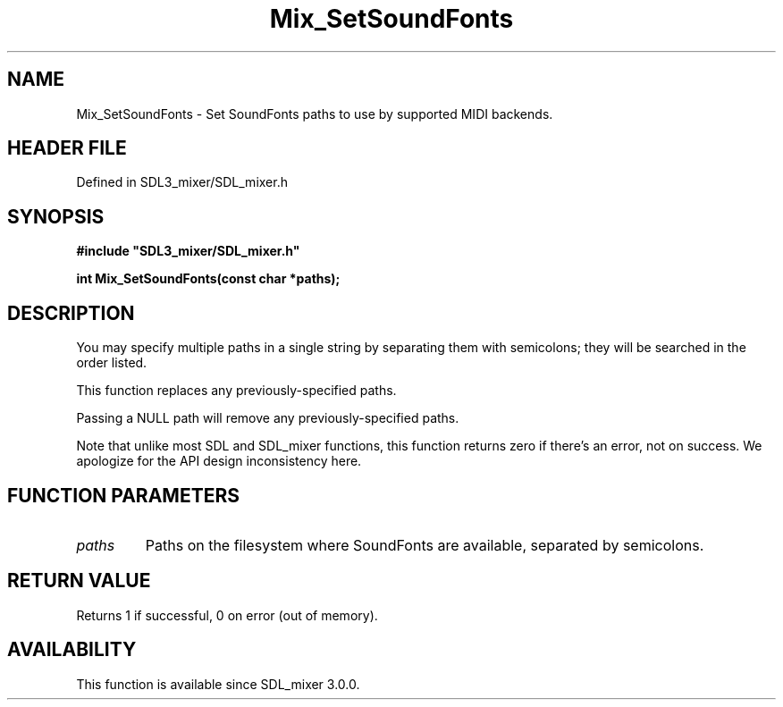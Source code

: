 .\" This manpage content is licensed under Creative Commons
.\"  Attribution 4.0 International (CC BY 4.0)
.\"   https://creativecommons.org/licenses/by/4.0/
.\" This manpage was generated from SDL_mixer's wiki page for Mix_SetSoundFonts:
.\"   https://wiki.libsdl.org/SDL_mixer/Mix_SetSoundFonts
.\" Generated with SDL/build-scripts/wikiheaders.pl
.\"  revision 3.0.0-no-vcs
.\" Please report issues in this manpage's content at:
.\"   https://github.com/libsdl-org/sdlwiki/issues/new
.\" Please report issues in the generation of this manpage from the wiki at:
.\"   https://github.com/libsdl-org/SDL/issues/new?title=Misgenerated%20manpage%20for%20Mix_SetSoundFonts
.\" SDL_mixer can be found at https://libsdl.org/projects/SDL_mixer
.de URL
\$2 \(laURL: \$1 \(ra\$3
..
.if \n[.g] .mso www.tmac
.TH Mix_SetSoundFonts 3 "SDL_mixer 3.0.0" "SDL_mixer" "SDL_mixer3 FUNCTIONS"
.SH NAME
Mix_SetSoundFonts \- Set SoundFonts paths to use by supported MIDI backends\[char46]
.SH HEADER FILE
Defined in SDL3_mixer/SDL_mixer\[char46]h

.SH SYNOPSIS
.nf
.B #include \(dqSDL3_mixer/SDL_mixer.h\(dq
.PP
.BI "int Mix_SetSoundFonts(const char *paths);
.fi
.SH DESCRIPTION
You may specify multiple paths in a single string by separating them with
semicolons; they will be searched in the order listed\[char46]

This function replaces any previously-specified paths\[char46]

Passing a NULL path will remove any previously-specified paths\[char46]

Note that unlike most SDL and SDL_mixer functions, this function returns
zero if there's an error, not on success\[char46] We apologize for the API design
inconsistency here\[char46]

.SH FUNCTION PARAMETERS
.TP
.I paths
Paths on the filesystem where SoundFonts are available, separated by semicolons\[char46]
.SH RETURN VALUE
Returns 1 if successful, 0 on error (out of memory)\[char46]

.SH AVAILABILITY
This function is available since SDL_mixer 3\[char46]0\[char46]0\[char46]


